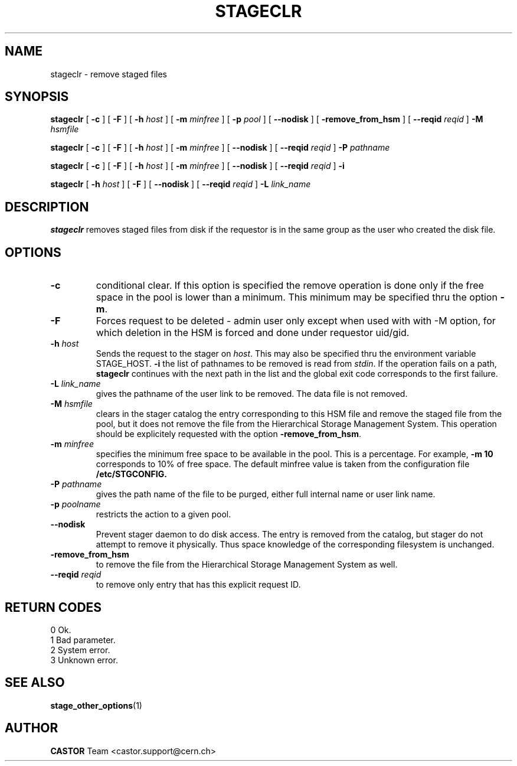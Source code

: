 .\" $Id: stageclr.man,v 1.17 2002/12/13 15:31:25 jdurand Exp $
.\"
.\" @(#)$RCSfile: stageclr.man,v $ $Revision: 1.17 $ $Date: 2002/12/13 15:31:25 $ CERN IT-PDP/DM Jean-Philippe Baud
.\" Copyright (C) 1994-2002 by CERN/IT/DS/HSM
.\" All rights reserved
.\"
.TH STAGECLR "1" "$Date: 2002/12/13 15:31:25 $" "CASTOR" "Stage User Commands"
.SH NAME
stageclr \- remove staged files
.SH SYNOPSIS
.B stageclr
[
.BI \-c
] [
.BI \-F
] [
.BI \-h " host"
] [
.BI \-m " minfree"
] [
.BI \-p " pool"
] [
.BI \-\-nodisk
] [
.BI \-remove_from_hsm
] [
.BI \-\-reqid " reqid"
]
.BI \-M " hsmfile"
.P
.B stageclr
[
.BI \-c
] [
.BI \-F
] [
.BI \-h " host"
] [
.BI \-m " minfree"
] [
.BI \-\-nodisk
] [
.BI \-\-reqid " reqid"
]
.BI \-P " pathname"
.P
.B stageclr
[
.BI \-c
] [
.BI \-F
] [
.BI \-h " host"
] [
.BI \-m " minfree"
] [
.BI \-\-nodisk
] [
.BI \-\-reqid " reqid"
]
.BI \-i
.P
.B stageclr
[
.BI \-h " host"
] [
.BI \-F
] [
.BI \-\-nodisk
] [
.BI \-\-reqid " reqid"
]
.BI \-L " link_name"
.SH DESCRIPTION
.B stageclr
removes staged files from disk if the requestor is in the same group as the
user who created the disk file.
.SH OPTIONS
.TP
.BI \-c
conditional clear. If this option is specified the remove operation is done
only if the free space in the pool is lower than a minimum.
This minimum may be specified thru the option
.BR \-m .
.TP
.BI \-F
Forces request to be deleted - admin user only except when used with with \-M option, for which deletion in the HSM is forced and done under requestor uid/gid.
.TP
.BI \-h " host"
Sends the request to the stager on
.IR host .
This may also be specified thru the environment variable STAGE_HOST.
.BI \-i
the list of pathnames to be removed is read from
.IR stdin .
If the operation fails on a path,
.B stageclr
continues with the next path in the list and the global exit code corresponds
to the first failure.
.TP
.BI \-L " link_name"
gives the pathname of the user link to be removed. The data file is not
removed.
.TP
.BI \-M " hsmfile"
clears in the stager catalog the entry corresponding to this HSM file and
remove the staged file from the pool, but it does not remove the file from
the Hierarchical Storage Management System.
This operation should be explicitely requested with the option
.BR \-remove_from_hsm .
.TP
.BI \-m " minfree"
specifies the minimum free space to be available in the pool.
This is a percentage.
For example,
.B \-m 10
corresponds to 10% of free space.
The default minfree value is taken from the configuration file
.B /etc/STGCONFIG.
.TP
.BI \-P " pathname"
gives the path name of the file to be purged,
either full internal name or user link name.
.TP
.BI \-p " poolname"
restricts the action to a given pool.
.TP
.BI \-\-nodisk
Prevent stager daemon to do disk access. The entry is removed from the catalog, but stager do not attempt to remove it physically. Thus space knowledge of the corresponding filesystem is unchanged.
.TP
.BI \-remove_from_hsm
to remove the file from the Hierarchical Storage Management System as well.
.TP
.BI \-\-reqid " reqid"
to remove only entry that has this explicit request ID.
.\" .TP
.\" .B \-\-side "sidenumber"
.\" Tells which side of the device you refer to (applies to multi-side medias files yet in the disk pool, like DVD). Only when used with
.\" .B \-V
.\" option.

.SH RETURN CODES
\
.br
0	Ok.
.br
1	Bad parameter.
.br
2	System error.
.br
3	Unknown error.

.SH SEE ALSO
\fBstage_other_options\fP(1)

.SH AUTHOR
\fBCASTOR\fP Team <castor.support@cern.ch>

